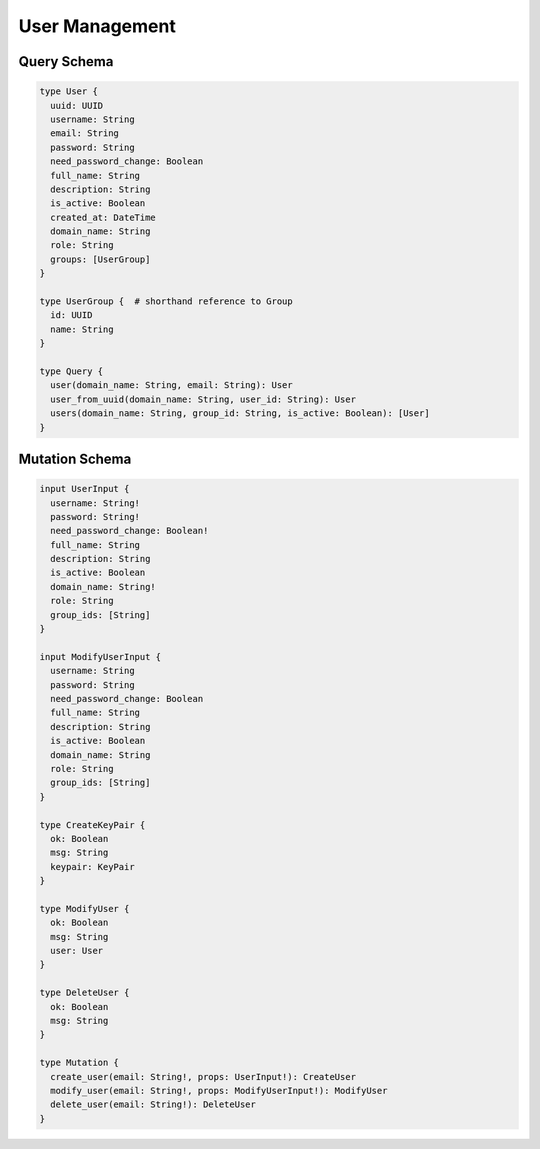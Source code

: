 User Management
===============

Query Schema
------------

.. code-block:: graphql

   type User {
     uuid: UUID
     username: String
     email: String
     password: String
     need_password_change: Boolean
     full_name: String
     description: String
     is_active: Boolean
     created_at: DateTime
     domain_name: String
     role: String
     groups: [UserGroup]
   }

   type UserGroup {  # shorthand reference to Group
     id: UUID
     name: String
   }

   type Query {
     user(domain_name: String, email: String): User
     user_from_uuid(domain_name: String, user_id: String): User
     users(domain_name: String, group_id: String, is_active: Boolean): [User]
   }

Mutation Schema
---------------

.. code-block:: graphql

   input UserInput {
     username: String!
     password: String!
     need_password_change: Boolean!
     full_name: String
     description: String
     is_active: Boolean
     domain_name: String!
     role: String
     group_ids: [String]
   }

   input ModifyUserInput {
     username: String
     password: String
     need_password_change: Boolean
     full_name: String
     description: String
     is_active: Boolean
     domain_name: String
     role: String
     group_ids: [String]
   }

   type CreateKeyPair {
     ok: Boolean
     msg: String
     keypair: KeyPair
   }

   type ModifyUser {
     ok: Boolean
     msg: String
     user: User
   }

   type DeleteUser {
     ok: Boolean
     msg: String
   }

   type Mutation {
     create_user(email: String!, props: UserInput!): CreateUser
     modify_user(email: String!, props: ModifyUserInput!): ModifyUser
     delete_user(email: String!): DeleteUser
   }
